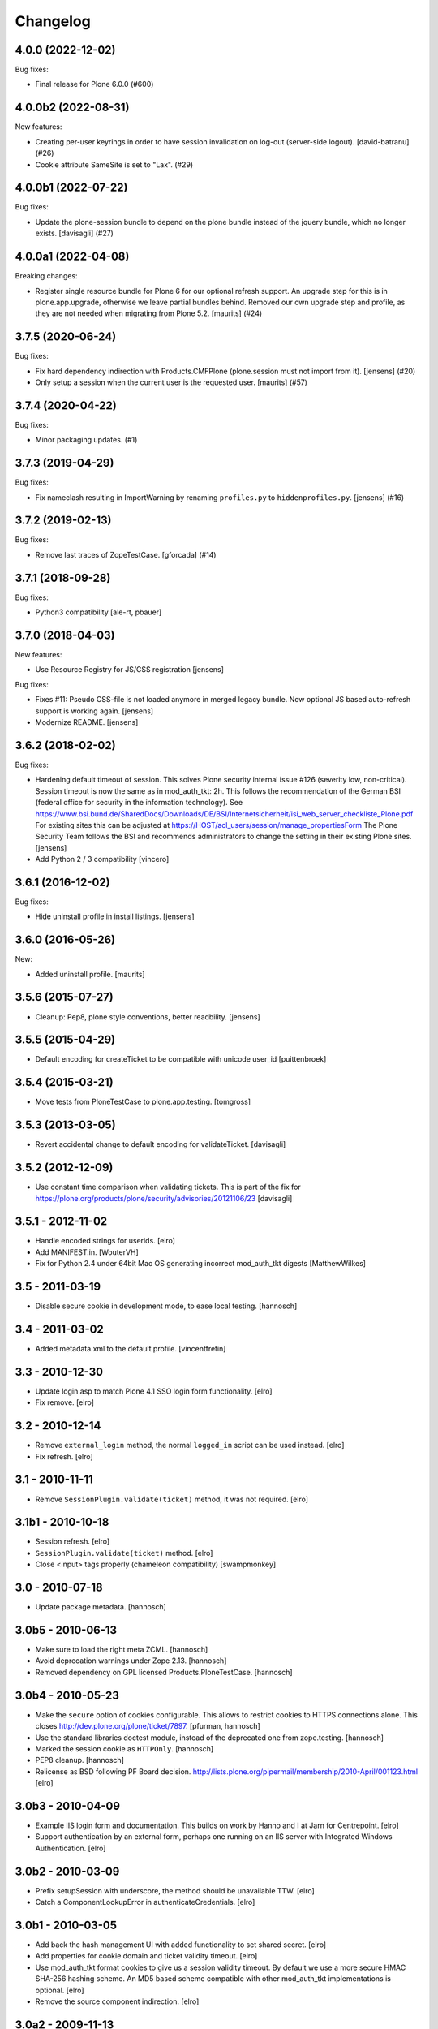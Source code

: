 Changelog
=========

.. You should *NOT* be adding new change log entries to this file.
   You should create a file in the news directory instead.
   For helpful instructions, please see:
   https://github.com/plone/plone.releaser/blob/master/ADD-A-NEWS-ITEM.rst

.. towncrier release notes start

4.0.0 (2022-12-02)
------------------

Bug fixes:


- Final release for Plone 6.0.0 (#600)


4.0.0b2 (2022-08-31)
--------------------

New features:


- Creating per-user keyrings in order to have session invalidation on log-out (server-side logout). [david-batranu] (#26)
- Cookie attribute SameSite is set to "Lax". (#29)


4.0.0b1 (2022-07-22)
--------------------

Bug fixes:


- Update the plone-session bundle to depend on the plone bundle instead of the jquery bundle, which no longer exists.
  [davisagli] (#27)


4.0.0a1 (2022-04-08)
--------------------

Breaking changes:


- Register single resource bundle for Plone 6 for our optional refresh support.
  An upgrade step for this is in plone.app.upgrade, otherwise we leave partial bundles behind.
  Removed our own upgrade step and profile, as they are not needed when migrating from Plone 5.2.
  [maurits] (#24)


3.7.5 (2020-06-24)
------------------

Bug fixes:


- Fix hard dependency indirection with Products.CMFPlone (plone.session must not import from it).
  [jensens] (#20)
- Only setup a session when the current user is the requested user.
  [maurits] (#57)


3.7.4 (2020-04-22)
------------------

Bug fixes:


- Minor packaging updates. (#1)


3.7.3 (2019-04-29)
------------------

Bug fixes:


- Fix nameclash resulting in ImportWarning by renaming ``profiles.py`` to ``hiddenprofiles.py``. [jensens] (#16)


3.7.2 (2019-02-13)
------------------

Bug fixes:


- Remove last traces of ZopeTestCase. [gforcada] (#14)


3.7.1 (2018-09-28)
------------------

Bug fixes:

- Python3 compatibility [ale-rt, pbauer]


3.7.0 (2018-04-03)
------------------

New features:

- Use Resource Registry for JS/CSS registration
  [jensens]

Bug fixes:

- Fixes #11: Pseudo CSS-file is not loaded anymore in merged legacy bundle.
  Now optional JS based auto-refresh support is working again.
  [jensens]

- Modernize README.
  [jensens]


3.6.2 (2018-02-02)
------------------

Bug fixes:

- Hardening default timeout of session.
  This solves Plone security internal issue #126 (severity low, non-critical).
  Session timeout is now the same as in mod_auth_tkt: 2h.
  This follows the recommendation of the German BSI (federal office for security in the information technology).
  See https://www.bsi.bund.de/SharedDocs/Downloads/DE/BSI/Internetsicherheit/isi_web_server_checkliste_Plone.pdf
  For existing sites this can be adjusted at https://HOST/acl_users/session/manage_propertiesForm
  The Plone Security Team follows the BSI and recommends administrators to change the setting in their existing Plone sites.
  [jensens]

- Add Python 2 / 3 compatibility
  [vincero]


3.6.1 (2016-12-02)
------------------

Bug fixes:

- Hide uninstall profile in install listings.
  [jensens]


3.6.0 (2016-05-26)
------------------

New:

- Added uninstall profile.  [maurits]


3.5.6 (2015-07-27)
------------------

- Cleanup: Pep8, plone style conventions, better readbility.
  [jensens]


3.5.5 (2015-04-29)
------------------

- Default encoding for createTicket to be compatible with unicode
  user_id [puittenbroek]


3.5.4 (2015-03-21)
------------------

- Move tests from PloneTestCase to plone.app.testing.
  [tomgross]


3.5.3 (2013-03-05)
------------------

- Revert accidental change to default encoding for validateTicket.
  [davisagli]

3.5.2 (2012-12-09)
------------------

- Use constant time comparison when validating tickets. This is part of the fix
  for https://plone.org/products/plone/security/advisories/20121106/23
  [davisagli]

3.5.1 - 2012-11-02
------------------

- Handle encoded strings for userids.
  [elro]

- Add MANIFEST.in.
  [WouterVH]

- Fix for Python 2.4 under 64bit Mac OS generating incorrect mod_auth_tkt
  digests
  [MatthewWilkes]


3.5 - 2011-03-19
----------------

- Disable secure cookie in development mode, to ease local testing.
  [hannosch]


3.4 - 2011-03-02
----------------

- Added metadata.xml to the default profile.
  [vincentfretin]


3.3 - 2010-12-30
----------------

- Update login.asp to match Plone 4.1 SSO login form functionality.
  [elro]

- Fix remove.
  [elro]


3.2 - 2010-12-14
----------------

- Remove ``external_login`` method, the normal ``logged_in`` script can be
  used instead.
  [elro]

- Fix refresh.
  [elro]


3.1 - 2010-11-11
----------------

- Remove ``SessionPlugin.validate(ticket)`` method, it was not required.
  [elro]


3.1b1 - 2010-10-18
------------------

- Session refresh.
  [elro]

- ``SessionPlugin.validate(ticket)`` method.
  [elro]

- Close <input> tags properly (chameleon compatibility)
  [swampmonkey]


3.0 - 2010-07-18
----------------

- Update package metadata.
  [hannosch]


3.0b5 - 2010-06-13
------------------

- Make sure to load the right meta ZCML.
  [hannosch]

- Avoid deprecation warnings under Zope 2.13.
  [hannosch]

- Removed dependency on GPL licensed Products.PloneTestCase.
  [hannosch]


3.0b4 - 2010-05-23
------------------

- Make the ``secure`` option of cookies configurable. This allows to restrict
  cookies to HTTPS connections alone. This closes
  http://dev.plone.org/plone/ticket/7897.
  [pfurman, hannosch]

- Use the standard libraries doctest module, instead of the deprecated one
  from zope.testing.
  [hannosch]

- Marked the session cookie as ``HTTPOnly``.
  [hannosch]

- PEP8 cleanup.
  [hannosch]

- Relicense as BSD following PF Board decision.
  http://lists.plone.org/pipermail/membership/2010-April/001123.html
  [elro]


3.0b3 - 2010-04-09
------------------

- Example IIS login form and documentation. This builds on work by Hanno and I
  at Jarn for Centrepoint.
  [elro]

- Support authentication by an external form, perhaps one running on an IIS
  server with Integrated Windows Authentication.
  [elro]


3.0b2 - 2010-03-09
------------------

- Prefix setupSession with underscore, the method should be unavailable TTW.
  [elro]

- Catch a ComponentLookupError in authenticateCredentials.
  [elro]


3.0b1 - 2010-03-05
------------------

- Add back the hash management UI with added functionality to set shared
  secret.
  [elro]

- Add properties for cookie domain and ticket validity timeout.
  [elro]

- Use mod_auth_tkt format cookies to give us a session validity timeout.
  By default we use a more secure HMAC SHA-256 hashing scheme. An MD5 based
  scheme compatible with other mod_auth_tkt implementations is optional.
  [elro]

- Remove the source component indirection.
  [elro]


3.0a2 - 2009-11-13
------------------

- Remove hash management UI which had been accidentally re-merged.
  [davisagli]


3.0a1 - 2009-04-04
------------------

- Avoid deprecation warning for the sha module in Python 2.6.
  [hannosch]

- Declare test dependencies in an extra.
  [hannosch]

- Specify package dependencies.
  [hannosch]

- Fixed the remaining tests to work with the new keyring backend.
  [hannosch]

- Fixed a component lookup call in the HashSession source.
  [davisagli, hannosch]

- Update default (hash) session source to use plone.keyring to manage the secrets.
  [wichert]


2.1 - 2009-02-04
----------------

- Protect the setupSession call with the ManageUsers permission.
  Fixes possible privilege escalation.
  [maurits]

- Make the cookie lifetime configurable. Patch by Rok Garbas.
  Fixes http://dev.plone.org/plone/ticket/7248
  [wichert, garbas]


2.0 - 2008-07-08
----------------

- Fix CSRF protection for managing server secrets via the Plone session
  plugin for PAS. Fixes http://dev.plone.org/plone/ticket/8176
  [witsch]


1.2 - 2007-02-15
----------------

- Use the binascii base64 methods to encode/decode the session cookie. This
  prevents newlines being inserted in long cookies.
  [wichert]


1.1 - 2007-09-11
----------------

- Use the userid instead of the login name in session identifiers. This has the
  side-effect of working around a bug in PAS which caused us to mix up users when
  the login name used was an inexact match for another login name.
  [wichert]


1.0 - 2007-08-15
----------------

- First stable release
  [wichert]
